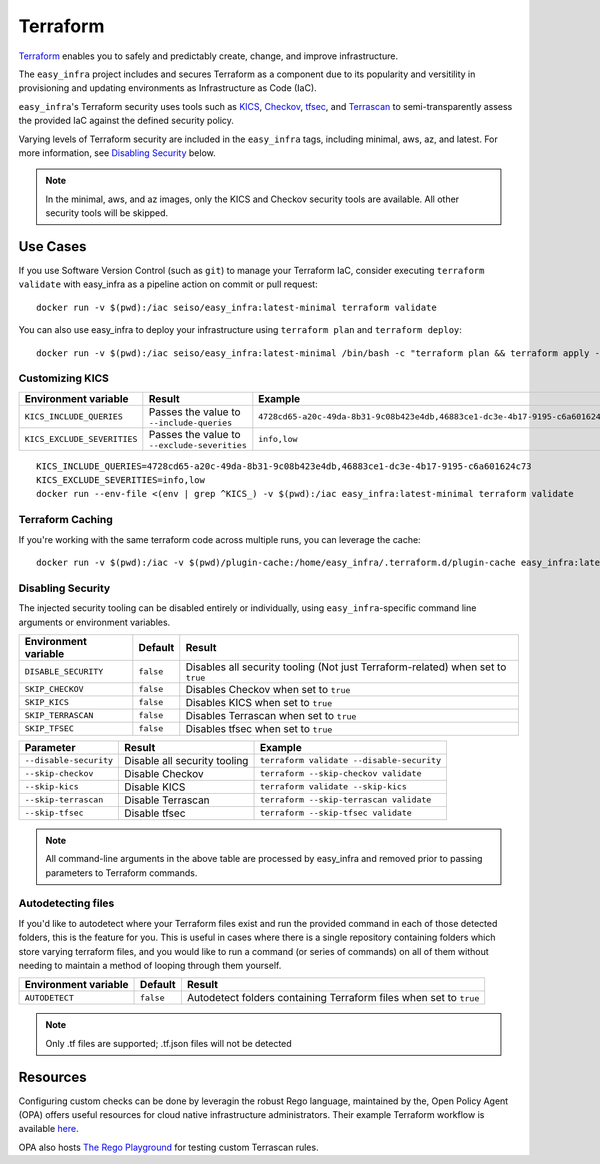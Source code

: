 *********
Terraform
*********

`Terraform <https://github.com/hashicorp/terraform>`_ enables you to safely and
predictably create, change, and improve infrastructure.

The ``easy_infra`` project includes and secures Terraform as a component due to
its popularity and versitility in provisioning and updating environments as
Infrastructure as Code (IaC).

``easy_infra``'s Terraform security uses tools such as `KICS
<https://kics.io/>`_, `Checkov <https://www.checkov.io/>`_, `tfsec
<https://tfsec.dev/>`_, and `Terrascan
<https://www.accurics.com/products/terrascan/>`_ to semi-transparently assess
the provided IaC against the defined security policy.

Varying levels of Terraform security are included in the ``easy_infra`` tags,
including minimal, aws, az, and latest.  For more information, see
`Disabling Security`_ below.

.. note::
    In the minimal, aws, and az images, only the KICS and Checkov security tools are
    available.  All other security tools will be skipped.


Use Cases
---------

If you use Software Version Control (such as ``git``) to manage your Terraform
IaC, consider executing ``terraform validate`` with easy_infra as a pipeline
action on commit or pull request::

    docker run -v $(pwd):/iac seiso/easy_infra:latest-minimal terraform validate

You can also use easy_infra to deploy your infrastructure using ``terraform
plan`` and ``terraform deploy``::

    docker run -v $(pwd):/iac seiso/easy_infra:latest-minimal /bin/bash -c "terraform plan && terraform apply -auto-approve"

Customizing KICS
^^^^^^^^^^^^^^^^

+-----------------------------+----------------------------------------------+-------------------------------------------------------------------------------+
| Environment variable        | Result                                       | Example                                                                       |
+=============================+==============================================+===============================================================================+
| ``KICS_INCLUDE_QUERIES``    | Passes the value to ``--include-queries``    | ``4728cd65-a20c-49da-8b31-9c08b423e4db,46883ce1-dc3e-4b17-9195-c6a601624c73`` |
+-----------------------------+----------------------------------------------+-------------------------------------------------------------------------------+
| ``KICS_EXCLUDE_SEVERITIES`` | Passes the value to ``--exclude-severities`` | ``info,low``                                                                  |
+-----------------------------+----------------------------------------------+-------------------------------------------------------------------------------+


::

    KICS_INCLUDE_QUERIES=4728cd65-a20c-49da-8b31-9c08b423e4db,46883ce1-dc3e-4b17-9195-c6a601624c73
    KICS_EXCLUDE_SEVERITIES=info,low
    docker run --env-file <(env | grep ^KICS_) -v $(pwd):/iac easy_infra:latest-minimal terraform validate

Terraform Caching
^^^^^^^^^^^^^^^^^

If you're working with the same terraform code across multiple runs, you can
leverage the cache::

    docker run -v $(pwd):/iac -v $(pwd)/plugin-cache:/home/easy_infra/.terraform.d/plugin-cache easy_infra:latest-minimal /bin/bash -c "terraform init; terraform validate"

Disabling Security
^^^^^^^^^^^^^^^^^^

The injected security tooling can be disabled entirely or individually, using
``easy_infra``-specific command line arguments or environment variables.

+----------------------+-----------+---------------------------------------------------------------------------------+
| Environment variable | Default   | Result                                                                          |
+======================+===========+=================================================================================+
| ``DISABLE_SECURITY`` | ``false`` | Disables all security tooling (Not just Terraform-related) when set to ``true`` |
+----------------------+-----------+---------------------------------------------------------------------------------+
| ``SKIP_CHECKOV``     | ``false`` | Disables Checkov when set to ``true``                                           |
+----------------------+-----------+---------------------------------------------------------------------------------+
| ``SKIP_KICS``        | ``false`` | Disables KICS when set to ``true``                                              |
+----------------------+-----------+---------------------------------------------------------------------------------+
| ``SKIP_TERRASCAN``   | ``false`` | Disables Terrascan when set to ``true``                                         |
+----------------------+-----------+---------------------------------------------------------------------------------+
| ``SKIP_TFSEC``       | ``false`` | Disables tfsec when set to ``true``                                             |
+----------------------+-----------+---------------------------------------------------------------------------------+

+------------------------+------------------------------+-------------------------------------------+
| Parameter              | Result                       | Example                                   |
+========================+==============================+===========================================+
| ``--disable-security`` | Disable all security tooling | ``terraform validate --disable-security`` |
+------------------------+------------------------------+-------------------------------------------+
| ``--skip-checkov``     | Disable Checkov              | ``terraform --skip-checkov validate``     |
+------------------------+------------------------------+-------------------------------------------+
| ``--skip-kics``        | Disable KICS                 | ``terraform validate --skip-kics``        |
+------------------------+------------------------------+-------------------------------------------+
| ``--skip-terrascan``   | Disable Terrascan            | ``terraform --skip-terrascan validate``   |
+------------------------+------------------------------+-------------------------------------------+
| ``--skip-tfsec``       | Disable tfsec                | ``terraform --skip-tfsec validate``       |
+------------------------+------------------------------+-------------------------------------------+

.. note::
    All command-line arguments in the above table are processed by easy_infra
    and removed prior to passing parameters to Terraform commands.


Autodetecting files
^^^^^^^^^^^^^^^^^^^

If you'd like to autodetect where your Terraform files exist and run the
provided command in each of those detected folders, this is the feature for
you.  This is useful in cases where there is a single repository containing
folders which store varying terraform files, and you would like to run a
command (or series of commands) on all of them without needing to maintain a
method of looping through them yourself.

+----------------------+-----------+--------------------------------------------------------------------+
| Environment variable | Default   | Result                                                             |
+======================+===========+====================================================================+
| ``AUTODETECT``       | ``false`` | Autodetect folders containing Terraform files when set to ``true`` |
+----------------------+-----------+--------------------------------------------------------------------+

.. note::
    Only .tf files are supported; .tf.json files will not be detected


Resources
---------

Configuring custom checks can be done by leveragin the robust Rego language,
maintained by the, Open Policy Agent (OPA) offers useful resources for cloud
native infrastructure administrators.  Their example Terraform workflow is
available `here  <https://www.openpolicyagent.org/docs/latest/terraform/>`_.

OPA also hosts `The Rego Playground <https://play.openpolicyagent.org/>`_ for
testing custom Terrascan rules.
